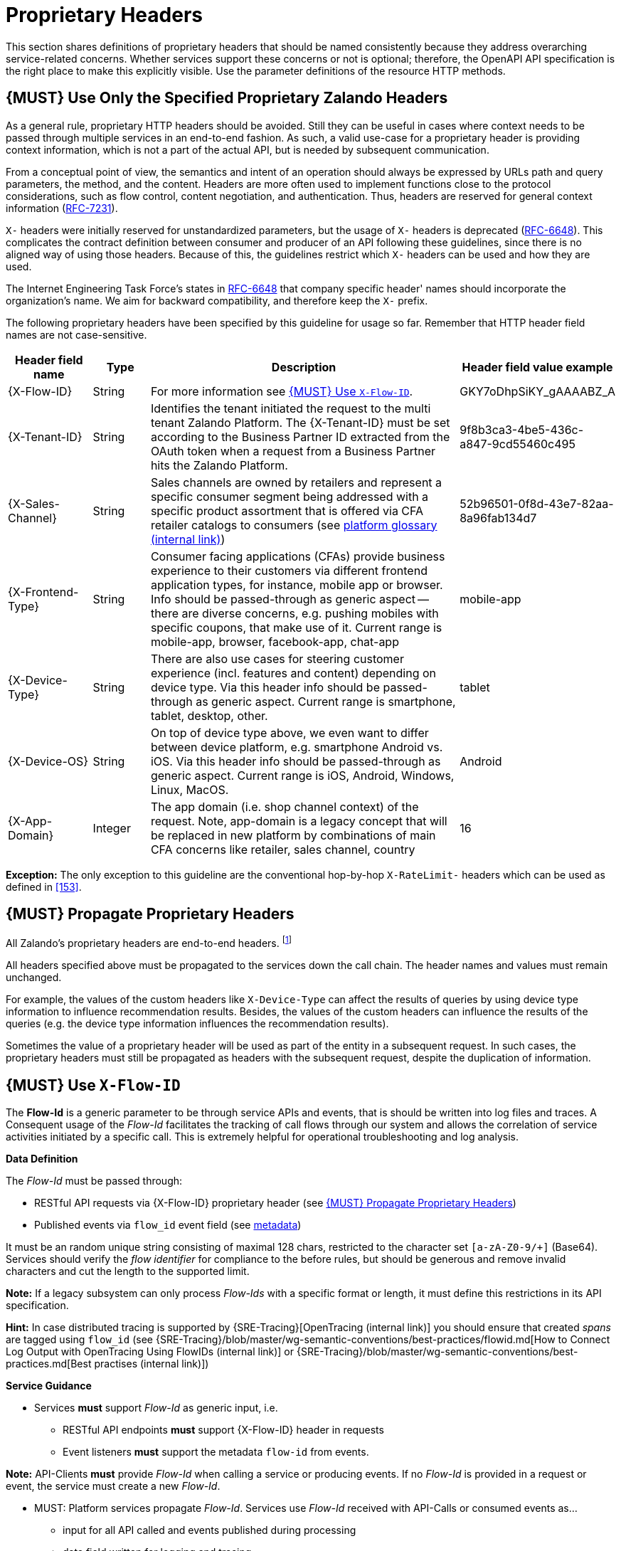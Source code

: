 [[proprietary-headers]]
= Proprietary Headers

This section shares definitions of proprietary headers that should be
named consistently because they address overarching service-related
concerns. Whether services support these concerns or not is optional;
therefore, the OpenAPI API specification is the right place to make this
explicitly visible. Use the parameter definitions of the resource HTTP
methods.

[#183]
== {MUST} Use Only the Specified Proprietary Zalando Headers

As a general rule, proprietary HTTP headers should be avoided. Still
they can be useful in cases where context needs to be passed through
multiple services in an end-to-end fashion. As such, a valid use-case
for a proprietary header is providing context information, which is not
a part of the actual API, but is needed by subsequent communication.

From a conceptual point of view, the semantics and intent of an
operation should always be expressed by URLs path and query parameters,
the method, and the content. Headers are more often used to implement
functions close to the protocol considerations, such as flow control,
content negotiation, and authentication. Thus, headers are reserved for
general context information
(https://tools.ietf.org/html/rfc7231#section-5[RFC-7231]).

`X-` headers were initially reserved for unstandardized parameters, but
the usage of `X-` headers is deprecated
(https://tools.ietf.org/html/rfc6648[RFC-6648]). This complicates the
contract definition between consumer and producer of an API following
these guidelines, since there is no aligned way of using those headers.
Because of this, the guidelines restrict which `X-` headers can be used
and how they are used.

The Internet Engineering Task Force's states in
https://tools.ietf.org/html/rfc6648[RFC-6648] that company specific
header' names should incorporate the organization's name. We aim for
backward compatibility, and therefore keep the `X-` prefix.

The following proprietary headers have been specified by this guideline
for usage so far. Remember that HTTP header field names are not
case-sensitive.

[cols="15%,10%,60%,15%",options="header",]
|=======================================================================
|Header field name |Type |Description |Header field value example

|[[x-flow-id]]{X-Flow-ID}|String|
For more information see <<233>>.
|GKY7oDhpSiKY_gAAAABZ_A

|[[x-tenant-id]]{X-Tenant-ID}|String|
Identifies the tenant initiated the request
to the multi tenant Zalando Platform. The {X-Tenant-ID} must be set 
according to the Business Partner ID extracted from the OAuth token when 
a request from a Business Partner hits the Zalando Platform. 
|9f8b3ca3-4be5-436c-a847-9cd55460c495

|[[x-sales-channel]]{X-Sales-Channel}|String|
Sales channels are owned by retailers and represent a specific consumer segment
being addressed with a specific product assortment that is offered via CFA
retailer catalogs to consumers (see
https://pages.github.bus.zalan.do/core-platform/docs/glossary/glossary.html[platform
glossary (internal link)])
|52b96501-0f8d-43e7-82aa-8a96fab134d7

|[[c-frontend-type]]{X-Frontend-Type}|String|
Consumer facing applications (CFAs) provide business experience to their
customers via different frontend application types, for instance, mobile app
or browser. Info should be passed-through as generic aspect -- there are
diverse concerns, e.g. pushing mobiles with specific coupons, that make use of
it. Current range is mobile-app, browser, facebook-app, chat-app
|mobile-app

|[[x-device-type]]{X-Device-Type}|String|
There are also use cases for steering customer experience (incl. features and
content) depending on device type. Via this header info should be passed-through
as generic aspect. Current range is smartphone, tablet, desktop, other.
|tablet

|[[x-device-os]]{X-Device-OS}|String|
On top of device type above, we even want to differ between device platform,
e.g. smartphone Android vs. iOS. Via this header info should be passed-through
as generic aspect. Current range is iOS, Android, Windows, Linux, MacOS.
|Android

|[[x-app-domain]]{X-App-Domain}|Integer|
The app domain (i.e. shop channel context) of the request. Note, app-domain is
a legacy concept that will be replaced in new platform by combinations of main
CFA concerns like retailer, sales channel, country
|16
|=======================================================================

*Exception:* The only exception to this guideline are the conventional
hop-by-hop `X-RateLimit-` headers which can be used as defined in <<153>>.

[#184]
== {MUST} Propagate Proprietary Headers

All Zalando's proprietary headers are end-to-end headers.
footnoteref:[header-types, HTTP/1.1 standard
(https://tools.ietf.org/html/rfc7230#section-6.1[RFC-7230]) defines two
types of headers: end-to-end and hop-by-hop headers. End-to-end headers
must be transmitted to the ultimate recipient of a request or response.
Hop-by-hop headers, on the contrary, are meaningful for a single
connection only.]

All headers specified above must be propagated to the services down the
call chain. The header names and values must remain unchanged.

For example, the values of the custom headers like `X-Device-Type` can
affect the results of queries by using device type information to
influence recommendation results. Besides, the values of the custom
headers can influence the results of the queries (e.g. the device type
information influences the recommendation results).

Sometimes the value of a proprietary header will be used as part of the
entity in a subsequent request. In such cases, the proprietary headers
must still be propagated as headers with the subsequent request, despite
the duplication of information.

[#233]
== {MUST} Use `X-Flow-ID`

The *Flow-Id* is a generic parameter to be through service APIs and events,
that is should be written into log files and traces. A Consequent usage of the
_Flow-Id_ facilitates the tracking of call flows through our system and allows
the correlation of service activities initiated by a specific call. This is
extremely helpful for operational troubleshooting and log analysis.

*Data Definition*

The _Flow-Id_ must be passed through:

* RESTful API requests via {X-Flow-ID} proprietary header (see <<184>>)
* Published events via `flow_id` event field (see <<event-metadata, metadata>>)

It must be an random unique string consisting of maximal 128 chars, restricted
to the character set `[a-zA-Z0-9/+]` (Base64). Services should verify the _flow
identifier_ for compliance to the before rules, but should be generous and
remove invalid characters and cut the length to the supported limit.

*Note:* If a legacy subsystem can only process _Flow-Ids_ with a specific
format or length, it must define this restrictions in its API specification.

*Hint:* In case distributed tracing is supported by {SRE-Tracing}[OpenTracing
(internal link)] you should ensure that created _spans_ are tagged using
`flow_id` (see
{SRE-Tracing}/blob/master/wg-semantic-conventions/best-practices/flowid.md[How
to Connect Log Output with OpenTracing Using FlowIDs (internal link)] or
{SRE-Tracing}/blob/master/wg-semantic-conventions/best-practices.md[Best
practises (internal link)])

*Service Guidance*

* Services *must* support _Flow-Id_ as generic input, i.e.
** RESTful API endpoints *must* support {X-Flow-ID} header in requests
** Event listeners *must* support the metadata `flow-id` from events.

*Note:*  API-Clients *must* provide _Flow-Id_ when calling a service or
producing events. If no _Flow-Id_ is provided in a request or event, the
service must create a new _Flow-Id_.

* MUST: Platform services propagate _Flow-Id_. Services use _Flow-Id_ received
with API-Calls or consumed events as...
** input for all API called and events published during processing
** data field written for logging and tracing

*Hint:* This rule also applies to application internal interfaces and events
not published via Nakadi (but e.g. via AWS SQS, Kinesis or service specific
DB solutions).
